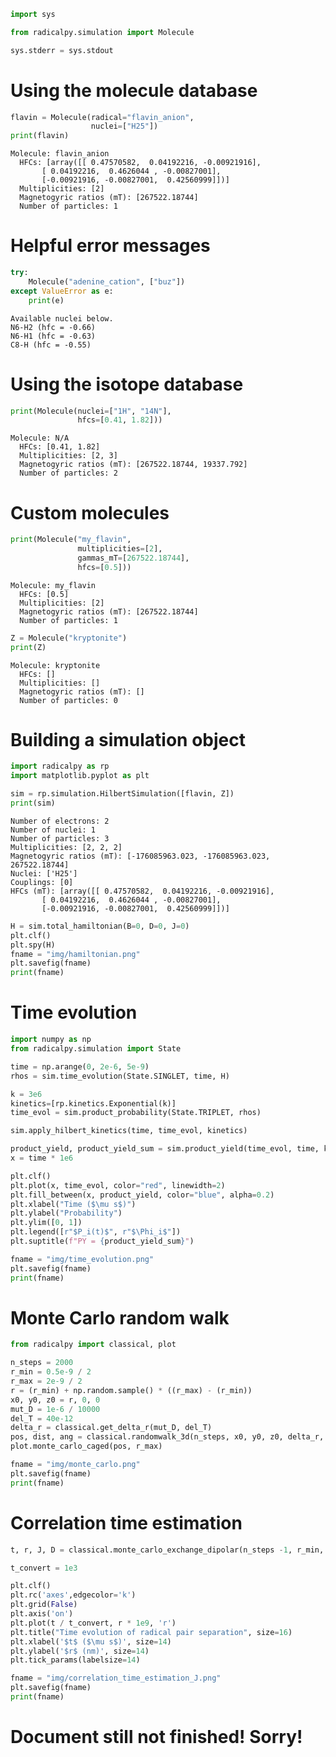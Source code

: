 #+PROPERTY: header-args:python  :session *python* :results output

#+begin_src python :results silent
  import sys

  from radicalpy.simulation import Molecule

  sys.stderr = sys.stdout
#+end_src


* Using the molecule database

#+begin_src python :exports both
  flavin = Molecule(radical="flavin_anion",
                    nuclei=["H25"])
  print(flavin)
#+end_src

#+RESULTS:
: Molecule: flavin_anion
:   HFCs: [array([[ 0.47570582,  0.04192216, -0.00921916],
:        [ 0.04192216,  0.4626044 , -0.00827001],
:        [-0.00921916, -0.00827001,  0.42560999]])]
:   Multiplicities: [2]
:   Magnetogyric ratios (mT): [267522.18744]
:   Number of particles: 1


* Helpful error messages

#+begin_src python :exports both
  try:
      Molecule("adenine_cation", ["buz"])
  except ValueError as e:
      print(e)
#+end_src

#+RESULTS:
: Available nuclei below.
: N6-H2 (hfc = -0.66)
: N6-H1 (hfc = -0.63)
: C8-H (hfc = -0.55)


* Using the isotope database

#+begin_src python :exports both
  print(Molecule(nuclei=["1H", "14N"],
                 hfcs=[0.41, 1.82]))
#+end_src

#+RESULTS:
: Molecule: N/A
:   HFCs: [0.41, 1.82]
:   Multiplicities: [2, 3]
:   Magnetogyric ratios (mT): [267522.18744, 19337.792]
:   Number of particles: 2


* Custom molecules

#+begin_src python :exports both
  print(Molecule("my_flavin",
                 multiplicities=[2],
                 gammas_mT=[267522.18744],
                 hfcs=[0.5]))
#+end_src

#+RESULTS:
: Molecule: my_flavin
:   HFCs: [0.5]
:   Multiplicities: [2]
:   Magnetogyric ratios (mT): [267522.18744]
:   Number of particles: 1

#+begin_src python :exports both
  Z = Molecule("kryptonite")
  print(Z)
#+end_src

#+RESULTS:
: Molecule: kryptonite
:   HFCs: []
:   Multiplicities: []
:   Magnetogyric ratios (mT): []
:   Number of particles: 0

* Building a simulation object

#+begin_src python :exports both
  import radicalpy as rp
  import matplotlib.pyplot as plt

  sim = rp.simulation.HilbertSimulation([flavin, Z])
  print(sim)
#+end_src

#+RESULTS:
#+begin_example
Number of electrons: 2
Number of nuclei: 1
Number of particles: 3
Multiplicities: [2, 2, 2]
Magnetogyric ratios (mT): [-176085963.023, -176085963.023, 267522.18744]
Nuclei: ['H25']
Couplings: [0]
HFCs (mT): [array([[ 0.47570582,  0.04192216, -0.00921916],
       [ 0.04192216,  0.4626044 , -0.00827001],
       [-0.00921916, -0.00827001,  0.42560999]])]
#+end_example

#+begin_src python :exports both :results output file
  H = sim.total_hamiltonian(B=0, D=0, J=0)
  plt.clf()
  plt.spy(H)
  fname = "img/hamiltonian.png"
  plt.savefig(fname)
  print(fname)
#+end_src

#+RESULTS:
[[file:img/hamiltonian.png]]


* Time evolution

#+begin_src python :exports both :results output file
  import numpy as np
  from radicalpy.simulation import State

  time = np.arange(0, 2e-6, 5e-9)
  rhos = sim.time_evolution(State.SINGLET, time, H)

  k = 3e6
  kinetics=[rp.kinetics.Exponential(k)]
  time_evol = sim.product_probability(State.TRIPLET, rhos)

  sim.apply_hilbert_kinetics(time, time_evol, kinetics)

  product_yield, product_yield_sum = sim.product_yield(time_evol, time, k)
  x = time * 1e6

  plt.clf()
  plt.plot(x, time_evol, color="red", linewidth=2)
  plt.fill_between(x, product_yield, color="blue", alpha=0.2)
  plt.xlabel("Time ($\mu s$)")
  plt.ylabel("Probability")
  plt.ylim([0, 1])
  plt.legend([r"$P_i(t)$", r"$\Phi_i$"])
  plt.suptitle(f"PY = {product_yield_sum}")

  fname = "img/time_evolution.png"
  plt.savefig(fname)
  print(fname)
#+end_src

#+RESULTS:
[[file:img/time_evolution.png]]


* Monte Carlo random walk

#+begin_src python :exports both :results output file
  from radicalpy import classical, plot

  n_steps = 2000
  r_min = 0.5e-9 / 2
  r_max = 2e-9 / 2
  r = (r_min) + np.random.sample() * ((r_max) - (r_min))
  x0, y0, z0 = r, 0, 0
  mut_D = 1e-6 / 10000
  del_T = 40e-12
  delta_r = classical.get_delta_r(mut_D, del_T)
  pos, dist, ang = classical.randomwalk_3d(n_steps, x0, y0, z0, delta_r, r_max)
  plot.monte_carlo_caged(pos, r_max)

  fname = "img/monte_carlo.png"
  plt.savefig(fname)
  print(fname)
#+end_src

#+RESULTS:
[[file:img/monte_carlo.png]]


* Correlation time estimation

#+begin_src python :exports both :results output file
  t, r, J, D = classical.monte_carlo_exchange_dipolar(n_steps -1, r_min, del_T, pos[:,0], dist[0:-1], ang)

  t_convert = 1e3

  plt.clf()
  plt.rc('axes',edgecolor='k')
  plt.grid(False)
  plt.axis('on')
  plt.plot(t / t_convert, r * 1e9, 'r')
  plt.title("Time evolution of radical pair separation", size=16)
  plt.xlabel('$t$ ($\mu s$)', size=14)
  plt.ylabel('$r$ (nm)', size=14)
  plt.tick_params(labelsize=14)

  fname = "img/correlation_time_estimation_J.png"
  plt.savefig(fname)
  print(fname)
#+end_src

#+RESULTS:
[[file:img/correlation_time_estimation_J.png]]


* Document still not finished! Sorry!

